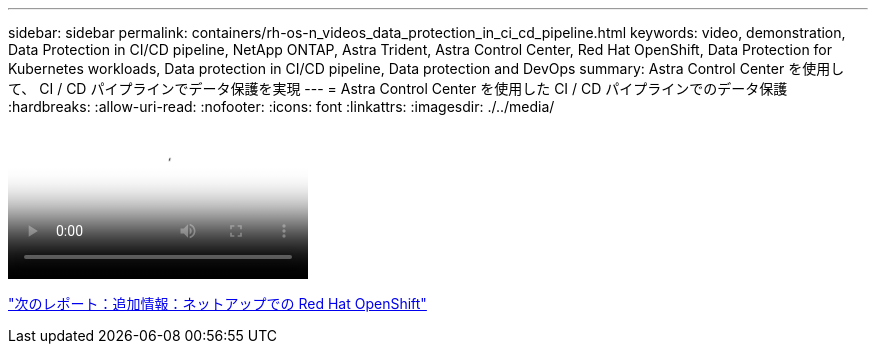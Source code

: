 ---
sidebar: sidebar 
permalink: containers/rh-os-n_videos_data_protection_in_ci_cd_pipeline.html 
keywords: video, demonstration, Data Protection in CI/CD pipeline, NetApp ONTAP, Astra Trident, Astra Control Center, Red Hat OpenShift, Data Protection for Kubernetes workloads, Data protection in CI/CD pipeline, Data protection and DevOps 
summary: Astra Control Center を使用して、 CI / CD パイプラインでデータ保護を実現 
---
= Astra Control Center を使用した CI / CD パイプラインでのデータ保護
:hardbreaks:
:allow-uri-read: 
:nofooter: 
:icons: font
:linkattrs: 
:imagesdir: ./../media/


video::rh-os-n_videos_data_protection_in_ci_cd_pipeline.mp4[Data Protection in CI/CD pipeline with Astra Control Center]
link:rh-os-n_additional_information.html["次のレポート：追加情報：ネットアップでの Red Hat OpenShift"]
